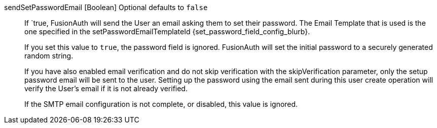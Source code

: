 [field]#sendSetPasswordEmail# [type]#[Boolean]# [optional]#Optional# [default]#defaults to `false`#::
If `true, FusionAuth will send the User an email asking them to set their password. The Email Template that is used is the one specified in the [field]#setPasswordEmailTemplateId# {set_password_field_config_blurb}.
+
If you set this value to `true`, the [field]#password# field is ignored. FusionAuth will set the initial password to a securely generated random string.
+
If you have also enabled email verification and do not skip verification with the [field]#skipVerification# parameter, only the setup password email will be sent to the user. Setting up the password using the email sent during this user create operation will verify the User's email if it is not already verified.
+
If the SMTP email configuration is not complete, or disabled, this value is ignored.
